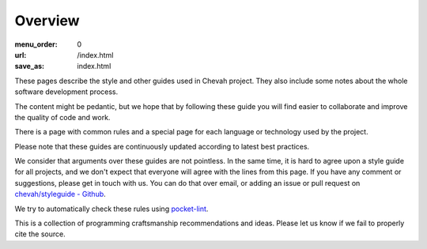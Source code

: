 Overview
########

:menu_order: 0
:url: /index.html
:save_as: index.html

These pages describe the style and other guides used in Chevah project.
They also include some notes about the whole software development
process.

The content might be pedantic, but we hope that by following these guide
you will find easier to collaborate and improve the quality of
code and work.

There is a page with common rules and a special page for each language
or technology used by the project.

Please note that these guides are continuously updated according to latest
best practices.

We consider that arguments over these guides are not pointless. In the same
time, it is hard to agree upon a style guide for all projects, and we don't
expect that everyone will agree with the lines from this page.
If you have any comment or suggestions, please get in touch with us. You
can do that over email, or adding an issue or pull request on
`chevah/styleguide - Github`_.

We try to automatically check these rules using `pocket-lint`_.

This is a collection of programming craftsmanship recommendations and ideas.
Please let us know if we fail to properly cite the source.

.. _pocket-lint: https://launchpad.net/pocket-lint/
.. _chevah/styleguide - Github: {{ author.code_url }}
